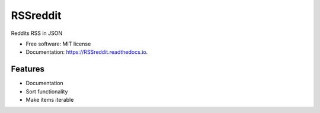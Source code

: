 ===============================
RSSreddit
===============================


.. image:: https://img.shields.io/pypi/v/RSSreddit.svg
        :target: https://pypi.python.org/pypi/RSSreddit

.. image:: https://img.shields.io/travis/algogator/RSSreddit.svg
        :target: https://travis-ci.org/algogator/RSSreddit

.. image:: https://readthedocs.org/projects/RSSreddit/badge/?version=latest
        :target: https://RSSreddit.readthedocs.io/en/latest/?badge=latest
        :alt: Documentation Status

.. image:: https://pyup.io/repos/github/algogator/RSSreddit/shield.svg
     :target: https://pyup.io/repos/github/algogator/RSSreddit/
     :alt: Updates


Reddits RSS in JSON


* Free software: MIT license
* Documentation: https://RSSreddit.readthedocs.io.


Features
--------

* Documentation
* Sort functionality
* Make items iterable
